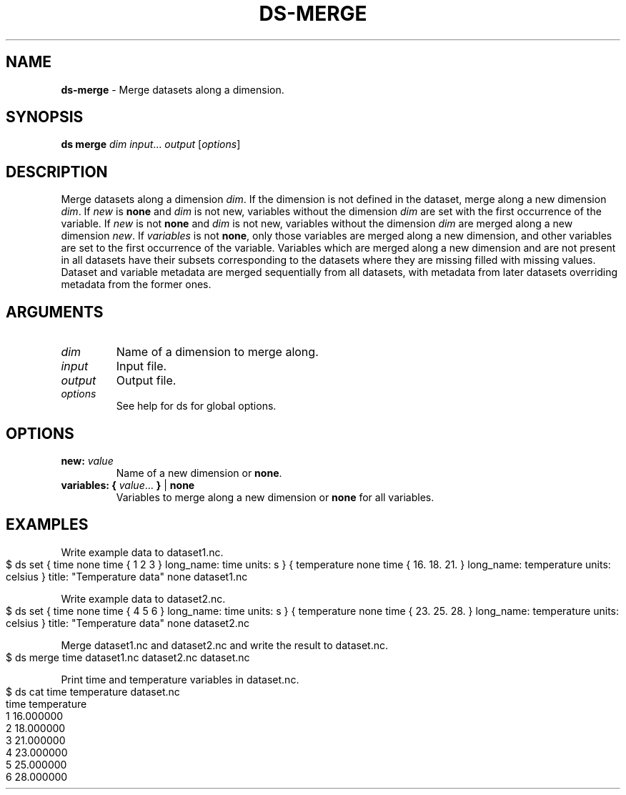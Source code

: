 .\" generated with Ronn-NG/v0.9.1
.\" http://github.com/apjanke/ronn-ng/tree/0.9.1
.TH "DS\-MERGE" "1" "November 2022" ""
.SH "NAME"
\fBds\-merge\fR \- Merge datasets along a dimension\.
.SH "SYNOPSIS"
\fBds merge\fR \fIdim\fR \fIinput\fR\|\.\|\.\|\. \fIoutput\fR [\fIoptions\fR]
.SH "DESCRIPTION"
Merge datasets along a dimension \fIdim\fR\. If the dimension is not defined in the dataset, merge along a new dimension \fIdim\fR\. If \fInew\fR is \fBnone\fR and \fIdim\fR is not new, variables without the dimension \fIdim\fR are set with the first occurrence of the variable\. If \fInew\fR is not \fBnone\fR and \fIdim\fR is not new, variables without the dimension \fIdim\fR are merged along a new dimension \fInew\fR\. If \fIvariables\fR is not \fBnone\fR, only those variables are merged along a new dimension, and other variables are set to the first occurrence of the variable\. Variables which are merged along a new dimension and are not present in all datasets have their subsets corresponding to the datasets where they are missing filled with missing values\. Dataset and variable metadata are merged sequentially from all datasets, with metadata from later datasets overriding metadata from the former ones\.
.SH "ARGUMENTS"
.TP
\fIdim\fR
Name of a dimension to merge along\.
.TP
\fIinput\fR
Input file\.
.TP
\fIoutput\fR
Output file\.
.TP
\fIoptions\fR
See help for ds for global options\.
.SH "OPTIONS"
.TP
\fBnew:\fR \fIvalue\fR
Name of a new dimension or \fBnone\fR\.
.TP
\fBvariables:\fR \fB{\fR \fIvalue\fR\|\.\|\.\|\. \fB}\fR | \fBnone\fR
Variables to merge along a new dimension or \fBnone\fR for all variables\.
.SH "EXAMPLES"
Write example data to dataset1\.nc\.
.IP "" 4
.nf
$ ds set { time none time { 1 2 3 } long_name: time units: s } { temperature none time { 16\. 18\. 21\. } long_name: temperature units: celsius } title: "Temperature data" none dataset1\.nc
.fi
.IP "" 0
.P
Write example data to dataset2\.nc\.
.IP "" 4
.nf
$ ds set { time none time { 4 5 6 } long_name: time units: s } { temperature none time { 23\. 25\. 28\. } long_name: temperature units: celsius } title: "Temperature data" none dataset2\.nc
.fi
.IP "" 0
.P
Merge dataset1\.nc and dataset2\.nc and write the result to dataset\.nc\.
.IP "" 4
.nf
$ ds merge time dataset1\.nc dataset2\.nc dataset\.nc
.fi
.IP "" 0
.P
Print time and temperature variables in dataset\.nc\.
.IP "" 4
.nf
$ ds cat time temperature dataset\.nc
time temperature
1 16\.000000
2 18\.000000
3 21\.000000
4 23\.000000
5 25\.000000
6 28\.000000
.fi
.IP "" 0

